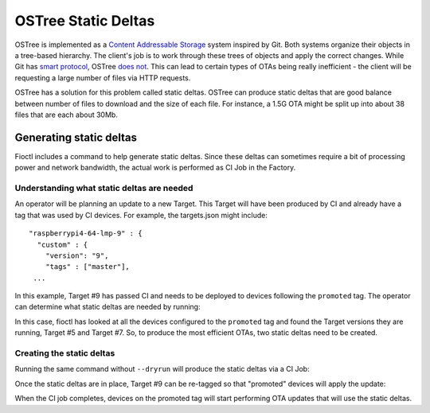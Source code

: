 .. _ref-static-deltas:

OSTree Static Deltas
====================

OSTree is implemented as a `Content Addressable Storage`_ system
inspired by Git. Both systems organize their objects in a tree-based
hierarchy. The client's job is to work through these trees of objects
and apply the correct changes. While Git has `smart protocol`_,
OSTree `does not`_. This can lead to certain types of OTAs being
really inefficient - the client will be requesting a large number
of files via HTTP requests.

OSTree has a solution for this problem called static deltas. OSTree
can produce static deltas that are good balance between number
of files to download and the size of each file. For instance,
a 1.5G OTA might be split up into about 38 files that are each
about 30Mb.

Generating static deltas
------------------------
Fioctl includes a command to help generate static deltas. Since
these deltas can sometimes require a bit of processing power and
network bandwidth, the actual work is performed as CI Job in
the Factory.

Understanding what static deltas are needed
~~~~~~~~~~~~~~~~~~~~~~~~~~~~~~~~~~~~~~~~~~~
An operator will be planning an update to a new Target. This Target
will have been produced by CI and already have a tag that was used
by CI devices. For example, the targets.json might include::

  "raspberrypi4-64-lmp-9" : {
    "custom" : {
      "version": "9",
      "tags" : ["master"],
   ...

In this example, Target #9 has passed CI and needs to be deployed to
devices following the ``promoted`` tag. The operator can determine
what static deltas are needed by running:

.. prompt:: bash host:~$, auto

   host:~$ fioctl targets static-deltas --dryrun --by-tag promoted 9
    Dry run: Would generated static deltas for target versions:
    7 -> 9
    5 -> 9

In this case, fioctl has looked at all the devices configured to the
``promoted`` tag and found the Target versions they are running,
Target #5 and Target #7. So, to produce the most efficient OTAs,
two static deltas need to be created.

Creating the static deltas
~~~~~~~~~~~~~~~~~~~~~~~~~~
Running the same command without ``--dryrun`` will produce the
static deltas via a CI Job:

.. prompt:: bash host:~$, auto

   host:~$ fioctl targets static-deltas --by-tag promoted 9

Once the static deltas are in place, Target #9 can be re-tagged so
that "promoted" devices will apply the update:

.. prompt:: bash host:~$, auto

   host:~$ fioctl targets tag --tags master,promoted --by-version 9

When the CI job completes, devices on the promoted tag will start
performing OTA updates that will use the static deltas.

.. _Content Addressable Storage:
   https://en.wikipedia.org/wiki/Content-addressable_storage
.. _smart protocol:
   https://git-scm.com/book/en/v2/Git-Internals-Transfer-Protocols
.. _does not:
   https://ostreedev.github.io/ostree/formats/#on-the-topic-of-smart-servers
.. _static deltas:
   https://ostreedev.github.io/ostree/formats/#static-deltas
